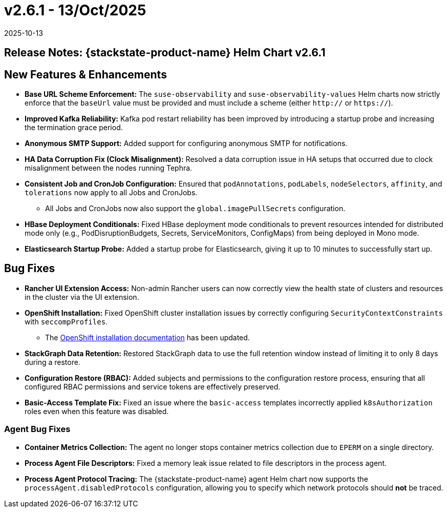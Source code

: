 = v2.6.1 - 13/Oct/2025
:revdate: 2025-10-13
:page-revdate: {revdate}
:description: SUSE Observability Self-hosted

== Release Notes: {stackstate-product-name} Helm Chart v2.6.1

== New Features & Enhancements

* *Base URL Scheme Enforcement:* The `suse-observability` and `suse-observability-values` Helm charts now strictly enforce that the `baseUrl` value must be provided and must include a scheme (either `http://` or `https://`).
* *Improved Kafka Reliability:* Kafka pod restart reliability has been improved by introducing a startup probe and increasing the termination grace period.
* *Anonymous SMTP Support:* Added support for configuring anonymous SMTP for notifications.
* *HA Data Corruption Fix (Clock Misalignment):* Resolved a data corruption issue in HA setups that occurred due to clock misalignment between the nodes running Tephra.
* *Consistent Job and CronJob Configuration:* Ensured that `podAnnotations`, `podLabels`, `nodeSelectors`, `affinity`, and `tolerations` now apply to all Jobs and CronJobs.
** All Jobs and CronJobs now also support the `global.imagePullSecrets` configuration.
* *HBase Deployment Conditionals:* Fixed HBase deployment mode conditionals to prevent resources intended for distributed mode only (e.g., PodDisruptionBudgets, Secrets, ServiceMonitors, ConfigMaps) from being deployed in Mono mode.
* *Elasticsearch Startup Probe:* Added a startup probe for Elasticsearch, giving it up to 10 minutes to successfully start up.

== Bug Fixes

* *Rancher UI Extension Access:* Non-admin Rancher users can now correctly view the health state of clusters and resources in the cluster via the UI extension.
* *OpenShift Installation:* Fixed OpenShift cluster installation issues by correctly configuring `SecurityContextConstraints` with `seccompProfiles`.
** The  xref:setup/install-stackstate/kubernetes_openshift/openshift_install.adoc[OpenShift installation documentation] has been updated.
* *StackGraph Data Retention:* Restored StackGraph data to use the full retention window instead of limiting it to only 8 days during a restore.
* *Configuration Restore (RBAC):* Added subjects and permissions to the configuration restore process, ensuring that all configured RBAC permissions and service tokens are effectively preserved.
* *Basic-Access Template Fix:* Fixed an issue where the `basic-access` templates incorrectly applied `k8sAuthorization` roles even when this feature was disabled.

=== Agent Bug Fixes

* *Container Metrics Collection:* The agent no longer stops container metrics collection due to `EPERM` on a single directory.
* *Process Agent File Descriptors:* Fixed a memory leak issue related to file descriptors in the process agent.
* *Process Agent Protocol Tracing:* The {stackstate-product-name} agent Helm chart now supports the `processAgent.disabledProtocols` configuration, allowing you to specify which network protocols should *not* be traced.
